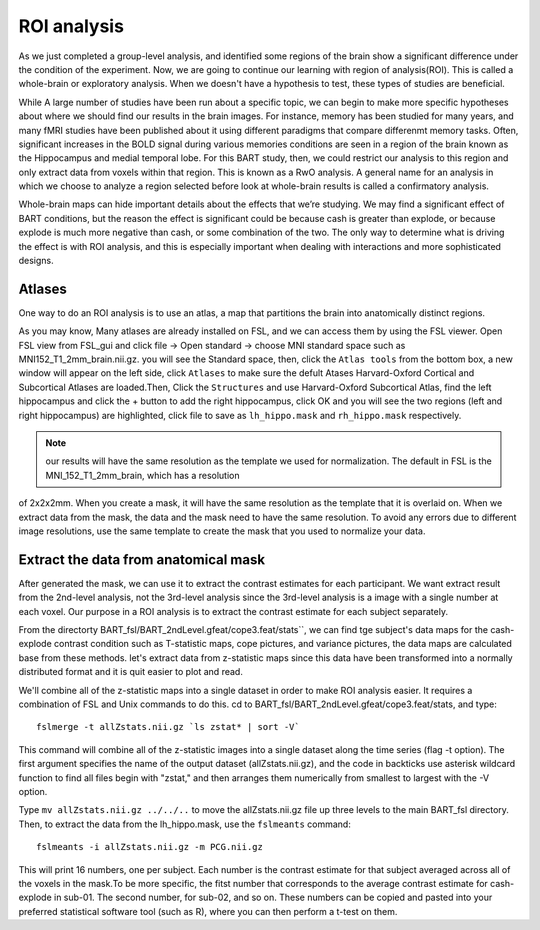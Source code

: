 ROI analysis
============

As we just completed a group-level analysis, and identified some regions of the brain show a significant difference under the condition of the experiment. 
Now, we are going to continue our learning with region of analysis(ROI). This is called a whole-brain or exploratory analysis. When we doesn't have a 
hypothesis to test, these types of studies are beneficial.


While A large number of studies have been run about a specific topic, we can begin to make more specific hypotheses about where we should find our results in 
the brain images. For instance, memory has been studied for many years, and many fMRI studies have been published about it using different paradigms that 
compare differenmt memory tasks. Often, significant increases in the BOLD signal during various memories conditions are seen in a region of the brain known 
as the Hippocampus and medial temporal lobe. For this BART study, then, we could restrict our analysis to this region and only extract data from voxels 
within that region. This is known as a RwO analysis. A general name for an analysis in which we choose to analyze a region selected before look at 
whole-brain results is called a confirmatory analysis.

Whole-brain maps can hide important details about the effects that we’re studying. We may find a significant effect of BART conditions, but the reason the 
effect is significant could be because cash is greater than explode, or because explode is much more negative than cash, or some combination of the two. The 
only way to determine what is driving the effect is with ROI analysis, and this is especially important when dealing with interactions and more sophisticated 
designs.


Atlases
^^^^^^^

One way to do an ROI analysis is to use an atlas, a map that partitions the brain into anatomically distinct regions.

As you may know, Many atlases are already installed on FSL, and we can access them by using the FSL viewer. Open FSL view from FSL_gui and click file -> Open 
standard -> choose MNI standard space such as MNI152_T1_2mm_brain.nii.gz. you will see the Standard space, then, click the ``Atlas tools`` from the bottom 
box, a new window will appear on the left side, click ``Atlases`` to make sure the defult Atases Harvard-Oxford Cortical and Subcortical Atlases are 
loaded.Then, Click the ``Structures`` and use Harvard-Oxford Subcortical Atlas, find the left hippocampus and click the + button to add the right 
hippocampus, click OK and you will see the two regions (left and right hippocampus) are highlighted, click file to save as ``lh_hippo.mask`` and 
``rh_hippo.mask`` respectively.

.. note::

  our results will have the same resolution as the template we used for normalization. The default in FSL is the MNI_152_T1_2mm_brain, which has a resolution 
of 2x2x2mm. When you create a mask, it will have the same resolution as the template that it is overlaid on. When we extract data from the mask, the data and 
the mask need to have the same resolution. To avoid any errors due to different image resolutions, use the same template to create the mask that you used to 
normalize your data.

Extract the data from anatomical mask
^^^^^^^^^^^^^^^^^^^^^^^^^^^^^^^^^^^^^

After generated the mask, we can use it to extract the contrast estimates for each participant. We want extract result from the 2nd-level analysis, not the 
3rd-level analysis since the 3rd-level analysis is a image with a single number at each voxel. Our purpose in a ROI analysis is to extract the contrast 
estimate for each subject separately.

From the directorty BART_fsl/BART_2ndLevel.gfeat/cope3.feat/stats``, we can find tge subject's data maps for the cash-explode contrast condition such as 
T-statistic maps, cope pictures, and variance pictures, the data maps are calculated base from these methods. let's extract data from z-statistic maps since 
this data have been transformed into a normally distributed format and it is quit easier to plot and read.


We'll combine all of the z-statistic maps into a single dataset in order to make ROI analysis easier. It requires a combination of FSL and Unix commands to 
do this. cd to BART_fsl/BART_2ndLevel.gfeat/cope3.feat/stats, and type::

  fslmerge -t allZstats.nii.gz `ls zstat* | sort -V`

This command will combine all of the z-statistic images into a single dataset along the time series (flag -t option). The first argument specifies the name 
of the output dataset (allZstats.nii.gz), and the code in backticks use asterisk wildcard function to find all files begin with "zstat," and then arranges 
them numerically from smallest to largest with the -V option.

Type ``mv allZstats.nii.gz ../../..`` to move the allZstats.nii.gz file up three levels to the main BART_fsl directory. Then, to extract the data from the 
lh_hippo.mask, use the ``fslmeants`` command::

  fslmeants -i allZstats.nii.gz -m PCG.nii.gz

This will print 16 numbers, one per subject. Each number is the contrast estimate for that subject averaged across all of the voxels in the mask.To be more 
specific, the fitst number that corresponds to the average contrast estimate for cash-explode in sub-01. The second number, for sub-02, and so on. These 
numbers can be copied and pasted into your preferred statistical software tool (such as R), where you can then perform a t-test on them.
